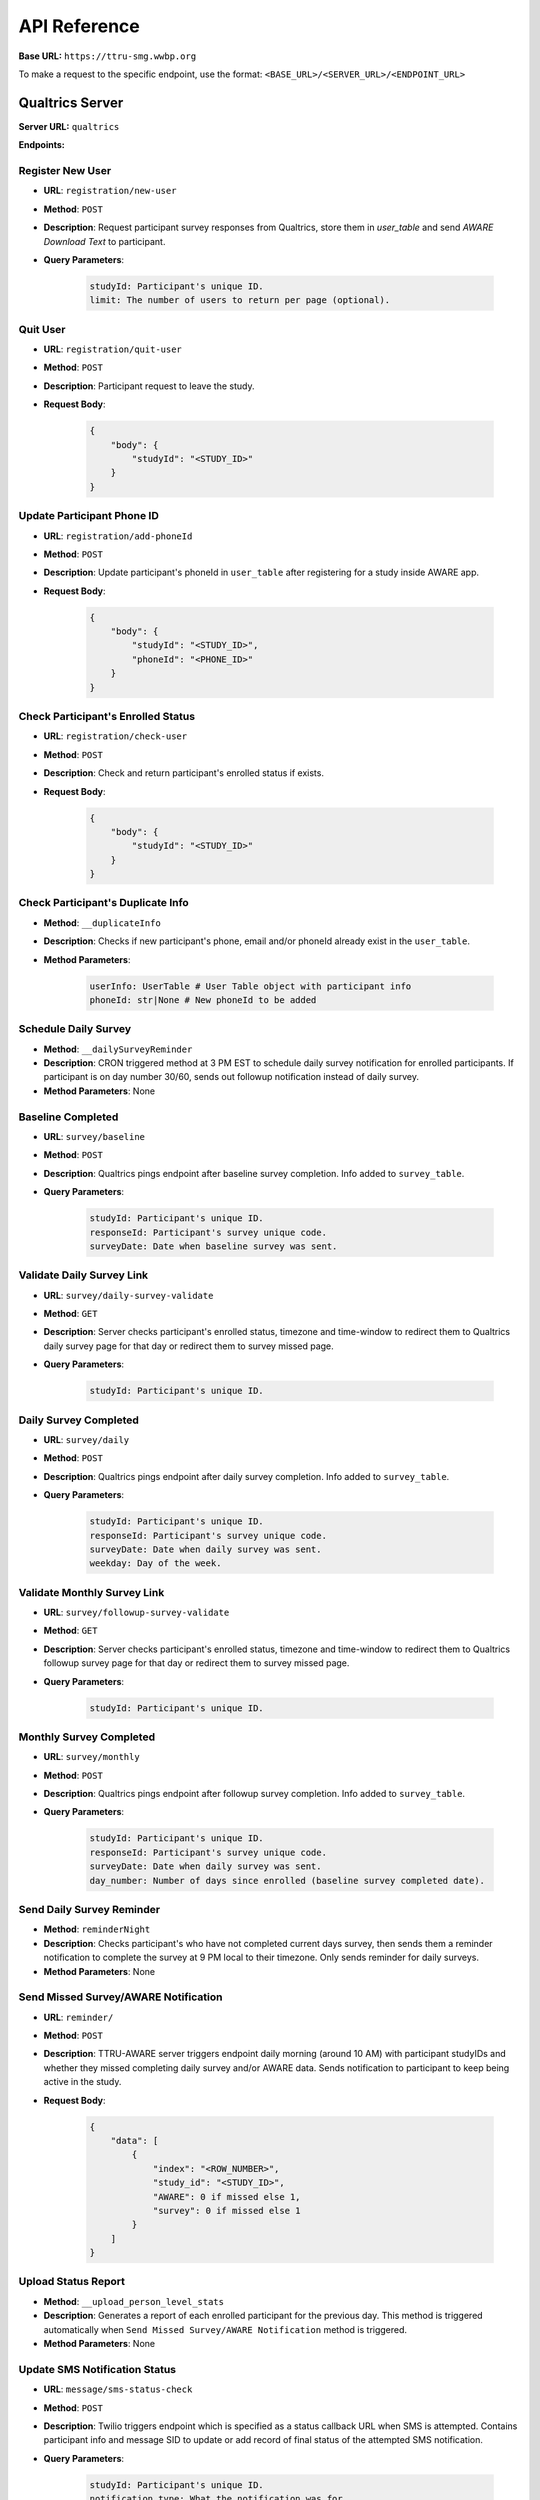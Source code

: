 API Reference
=============

**Base URL:** ``https://ttru-smg.wwbp.org``

To make a request to the specific endpoint, use the format: ``<BASE_URL>/<SERVER_URL>/<ENDPOINT_URL>``

Qualtrics Server
----------------

**Server URL:** ``qualtrics``

**Endpoints:**

Register New User
~~~~~~~~~~~~~~~~~

- **URL**: ``registration/new-user``
- **Method**: ``POST``
- **Description**: Request participant survey responses from Qualtrics, store them in `user_table` and send `AWARE Download Text` to participant.
- **Query Parameters**:

    .. code-block:: python

        studyId: Participant's unique ID.
        limit: The number of users to return per page (optional).

Quit User
~~~~~~~~~

- **URL**: ``registration/quit-user``
- **Method**: ``POST``
- **Description**: Participant request to leave the study.
- **Request Body**:

    .. code-block:: json

        {
            "body": {
                "studyId": "<STUDY_ID>"
            }
        }

Update Participant Phone ID
~~~~~~~~~~~~~~~~~~~~~~~~~~~

- **URL**: ``registration/add-phoneId``
- **Method**: ``POST``
- **Description**: Update participant's phoneId in ``user_table`` after registering for a study inside AWARE app.
- **Request Body**:

    .. code-block:: json

        {
            "body": {
                "studyId": "<STUDY_ID>",
                "phoneId": "<PHONE_ID>"
            }
        }

Check Participant's Enrolled Status
~~~~~~~~~~~~~~~~~~~~~~~~~~~~~~~~~~~

- **URL**: ``registration/check-user``
- **Method**: ``POST``
- **Description**: Check and return participant's enrolled status if exists.
- **Request Body**:

    .. code-block:: json
        
        {
            "body": {
                "studyId": "<STUDY_ID>"
            }
        }

Check Participant's Duplicate Info
~~~~~~~~~~~~~~~~~~~~~~~~~~~~~~~~~~

- **Method**: ``__duplicateInfo``
- **Description**: Checks if new participant's phone, email and/or phoneId already exist in the ``user_table``.
- **Method Parameters**:

    .. code-block:: python
        
        userInfo: UserTable # User Table object with participant info
        phoneId: str|None # New phoneId to be added

Schedule Daily Survey
~~~~~~~~~~~~~~~~~~~~~

- **Method**: ``__dailySurveyReminder``
- **Description**: CRON triggered method at 3 PM EST to schedule daily survey notification for enrolled participants. If participant is on day number 30/60, sends out followup notification instead of daily survey.
- **Method Parameters**: None

Baseline Completed
~~~~~~~~~~~~~~~~~~

- **URL**: ``survey/baseline``
- **Method**: ``POST``
- **Description**: Qualtrics pings endpoint after baseline survey completion. Info added to ``survey_table``.
- **Query Parameters**:

    .. code-block:: python

        studyId: Participant's unique ID.
        responseId: Participant's survey unique code.
        surveyDate: Date when baseline survey was sent.


Validate Daily Survey Link
~~~~~~~~~~~~~~~~~~~~~~~~~~

- **URL**: ``survey/daily-survey-validate``
- **Method**: ``GET``
- **Description**: Server checks participant's enrolled status, timezone and time-window to redirect them to Qualtrics daily survey page for that day or redirect them to survey missed page.
- **Query Parameters**:

    .. code-block:: python

        studyId: Participant's unique ID.

Daily Survey Completed
~~~~~~~~~~~~~~~~~~~~~~

- **URL**: ``survey/daily``
- **Method**: ``POST``
- **Description**: Qualtrics pings endpoint after daily survey completion. Info added to ``survey_table``.
- **Query Parameters**:

    .. code-block:: python

        studyId: Participant's unique ID.
        responseId: Participant's survey unique code.
        surveyDate: Date when daily survey was sent.
        weekday: Day of the week.

Validate Monthly Survey Link
~~~~~~~~~~~~~~~~~~~~~~~~~~~~

- **URL**: ``survey/followup-survey-validate``
- **Method**: ``GET``
- **Description**: Server checks participant's enrolled status, timezone and time-window to redirect them to Qualtrics followup survey page for that day or redirect them to survey missed page.
- **Query Parameters**:

    .. code-block:: python

        studyId: Participant's unique ID.

Monthly Survey Completed
~~~~~~~~~~~~~~~~~~~~~~~~

- **URL**: ``survey/monthly``
- **Method**: ``POST``
- **Description**: Qualtrics pings endpoint after followup survey completion. Info added to ``survey_table``.
- **Query Parameters**:

    .. code-block:: python

        studyId: Participant's unique ID.
        responseId: Participant's survey unique code.
        surveyDate: Date when daily survey was sent.
        day_number: Number of days since enrolled (baseline survey completed date).

Send Daily Survey Reminder
~~~~~~~~~~~~~~~~~~~~~~~~~~

- **Method**: ``reminderNight``
- **Description**: Checks participant's who have not completed current days survey, then sends them a reminder notification to complete the survey at 9 PM local to their timezone. Only sends reminder for daily surveys.
- **Method Parameters**: None

Send Missed Survey/AWARE Notification
~~~~~~~~~~~~~~~~~~~~~~~~~~~~~~~~~~~~~

- **URL**: ``reminder/``
- **Method**: ``POST``
- **Description**: TTRU-AWARE server triggers endpoint daily morning (around 10 AM) with participant studyIDs and whether they missed completing daily survey and/or AWARE data. Sends notification to participant to keep being active in the study. 
- **Request Body**:

    .. code-block:: python

        {
            "data": [
                {
                    "index": "<ROW_NUMBER>",
                    "study_id": "<STUDY_ID>",
                    "AWARE": 0 if missed else 1,
                    "survey": 0 if missed else 1
                }
            ]
        }


Upload Status Report
~~~~~~~~~~~~~~~~~~~~~

- **Method**: ``__upload_person_level_stats``
- **Description**: Generates a report of each enrolled participant for the previous day. This method is triggered automatically when ``Send Missed Survey/AWARE Notification`` method is triggered.
- **Method Parameters**: None

Update SMS Notification Status
~~~~~~~~~~~~~~~~~~~~~~~~~~~~~~

- **URL**: ``message/sms-status-check``
- **Method**: ``POST``
- **Description**: Twilio triggers endpoint which is specified as a status callback URL when SMS is attempted. Contains participant info and message SID to update or add record of final status of the attempted SMS notification.
- **Query Parameters**:

    .. code-block:: python

        studyId: Participant's unique ID.
        notification_type: What the notification was for.
        message_sid: Message's unique ID from Twilio.
        message_status: Message status whether delivered or error.

Update Email Notification Status
~~~~~~~~~~~~~~~~~~~~~~~~~~~~~~~~

- **URL**: ``message/sms-status-check``
- **Method**: ``POST``
- **Description**: Twilio triggers endpoint which is specified as a status callback URL when email is attempted. Contains participant info and message SID to update or add record of final status of attempted email notification.
- **Request Body**:

    .. code-block:: python

        {
            "data": [
                {
                    "studyId": "<STUDY_ID>",
                    "notification": "<NOTIFICATION_TYPE>",
                    "sg_message_id": "<UNIQUE_MESSAGE_ID>",
                    "event": "<MESSAGE_STATUS>"
                }
            ]
        }

Check Enrolled Status
~~~~~~~~~~~~~~~~~~~~~

- **URL**: ``admin/status-check-all``
- **Method**: ``POST``
- **Description**: Returns a JSON body of study IDs and their respective enrolled status and the status updated datetime as values.
- **Request Body**: None

AWARE Server
----------------

**Server URL:** ``aware``

**Endpoints:**

Initial Health Signal
~~~~~~~~~~~~~~~~~~~~~

- **URL**: ``health/check``
- **Method**: ``POST``
- **Description**: Validates participant's device info, enabled permissions, verifies if device was already used previously by another participant. If all checks are satisfied, logs participant info in ``aware_test.health_check`` table and triggers baseline survey notification to participant. 
- **Request Body**: 

    .. code-block:: python

        {
            "data": {
                "device_info": {"JSON device specific information"},
                "permissions_status": "{JSON permission and boolean value if enabled or disabled}",
                "study_eligibility_info": "{JSON with location, bluetooth flag and info about whether participant passed the AWARE app checks}"
            }
        }

Periodic Health Signal
~~~~~~~~~~~~~~~~~~~~~~

- **URL**: ``health/check/update``
- **Method**: ``POST``
- **Description**: Validates participant's enabled permissions and logs info in ``aware_test.health_check`` table. Serves as a way to check that participant has AWARE installed on their device. Each participant's device sends a periodic health signal every 10 minutes. 
- **Request Body**: 

    .. code-block:: python

        {
            "data": {
                "pid": "<STUDY_ID>",
                "permissions_status": "{JSON permission and boolean value if enabled or disabled}",
            }
        }

Twilio Server
----------------

**Server URL:** ``twilio``

**Endpoints:**

Register New User
~~~~~~~~~~~~~~~~~

- **URL**: ``notify/register-user``
- **Method**: ``POST``
- **Description**: Attempts to send AWARE download SMS to participant's phone number through Twilio.
- **Request Body**: 

    .. code-block:: python

        {
            "data": {
                "studyId": "<STUDY_ID>",
            }
        }

Send Baseline Survey
~~~~~~~~~~~~~~~~~~~~

- **URL**: ``notify/baseline``
- **Method**: ``POST``
- **Description**: Attempts to send Welcome notification which contains info about onboarding and link to FAQs page, followed by Baseline survey notification after a 30 seconds delay to participant's through Twilio.
- **Request Body**: 

    .. code-block:: python

        {
            "data": {
                "studyId": "<STUDY_ID>",
            }
        }

Send Daily Survey
~~~~~~~~~~~~~~~~~

- **URL**: ``notify/daily-survey``
- **Method**: ``POST``
- **Description**: Attempts to send notification with daily survey redirect link to participant at 5 PM local to their timezone. This method schedules notifications through Twilio.  
- **Request Body**: 

    .. code-block:: python

        {
            "data": {
                "studyId": "<STUDY_ID>",
            }
        }

Send Followup Survey
~~~~~~~~~~~~~~~~~~~~

- **URL**: ``notify/followup-survey``
- **Method**: ``POST``
- **Description**: Attempts to send notification with followup survey redirect link to participant at 5 PM local to their timezone. This method schedules notifications through Twilio.  
- **Request Body**: 

    .. code-block:: python

        {
            "data": {
                "studyId": "<STUDY_ID>",
            }
        }

Send Daily Survey Reminder
~~~~~~~~~~~~~~~~~~~~~~~~~~

- **URL**: ``notify/reminder-night``
- **Method**: ``POST``
- **Description**: Attempts to send a notification reminding participants to complete the daily survey at 9 PM local to their timezone. This method schedules notifications through Twilio.
- **Request Body**: 

    .. code-block:: python

        {
            "data": {
                "studyId": "<STUDY_ID>",
            }
        }

Send Missed AWARE/Survey Notification
~~~~~~~~~~~~~~~~~~~~~~~~~~~~~~~~~~~~~

- **URL**: ``notify/reminder``
- **Method**: ``POST``
- **Description**: Attempts to send a notification to participants to either keep AWARE active or complete daily surveys on time or both. This method triggers notifications through Twilio.
- **Request Body**: 

    .. code-block:: python

        {
            "data": {
                "studyId": "<STUDY_ID>",
                "remind": "<aware|survey|both>"
            }
        }

Refer to `routes.py` for full request/response details in the specific directory.


